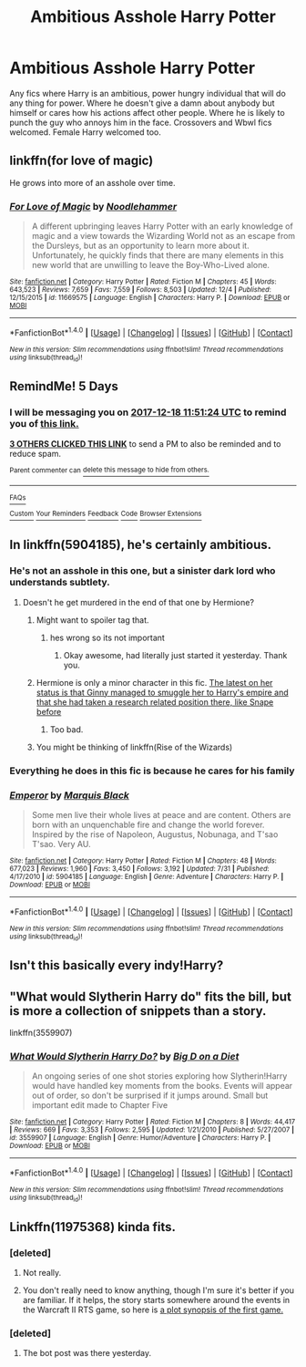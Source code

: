 #+TITLE: Ambitious Asshole Harry Potter

* Ambitious Asshole Harry Potter
:PROPERTIES:
:Author: Kaijugod22
:Score: 29
:DateUnix: 1513137938.0
:DateShort: 2017-Dec-13
:FlairText: Request
:END:
Any fics where Harry is an ambitious, power hungry individual that will do any thing for power. Where he doesn't give a damn about anybody but himself or cares how his actions affect other people. Where he is likely to punch the guy who annoys him in the face. Crossovers and Wbwl fics welcomed. Female Harry welcomed too.


** linkffn(for love of magic)

He grows into more of an asshole over time.
:PROPERTIES:
:Author: apothecaragorn19
:Score: 1
:DateUnix: 1513195492.0
:DateShort: 2017-Dec-13
:END:

*** [[http://www.fanfiction.net/s/11669575/1/][*/For Love of Magic/*]] by [[https://www.fanfiction.net/u/5241558/Noodlehammer][/Noodlehammer/]]

#+begin_quote
  A different upbringing leaves Harry Potter with an early knowledge of magic and a view towards the Wizarding World not as an escape from the Dursleys, but as an opportunity to learn more about it. Unfortunately, he quickly finds that there are many elements in this new world that are unwilling to leave the Boy-Who-Lived alone.
#+end_quote

^{/Site/: [[http://www.fanfiction.net/][fanfiction.net]] *|* /Category/: Harry Potter *|* /Rated/: Fiction M *|* /Chapters/: 45 *|* /Words/: 643,523 *|* /Reviews/: 7,659 *|* /Favs/: 7,559 *|* /Follows/: 8,503 *|* /Updated/: 12/4 *|* /Published/: 12/15/2015 *|* /id/: 11669575 *|* /Language/: English *|* /Characters/: Harry P. *|* /Download/: [[http://www.ff2ebook.com/old/ffn-bot/index.php?id=11669575&source=ff&filetype=epub][EPUB]] or [[http://www.ff2ebook.com/old/ffn-bot/index.php?id=11669575&source=ff&filetype=mobi][MOBI]]}

--------------

*FanfictionBot*^{1.4.0} *|* [[[https://github.com/tusing/reddit-ffn-bot/wiki/Usage][Usage]]] | [[[https://github.com/tusing/reddit-ffn-bot/wiki/Changelog][Changelog]]] | [[[https://github.com/tusing/reddit-ffn-bot/issues/][Issues]]] | [[[https://github.com/tusing/reddit-ffn-bot/][GitHub]]] | [[[https://www.reddit.com/message/compose?to=tusing][Contact]]]

^{/New in this version: Slim recommendations using/ ffnbot!slim! /Thread recommendations using/ linksub(thread_id)!}
:PROPERTIES:
:Author: FanfictionBot
:Score: 1
:DateUnix: 1513258241.0
:DateShort: 2017-Dec-14
:END:


** RemindMe! 5 Days
:PROPERTIES:
:Author: MikeMystery13
:Score: 1
:DateUnix: 1513165878.0
:DateShort: 2017-Dec-13
:END:

*** I will be messaging you on [[http://www.wolframalpha.com/input/?i=2017-12-18%2011:51:24%20UTC%20To%20Local%20Time][*2017-12-18 11:51:24 UTC*]] to remind you of [[https://www.reddit.com/r/HPfanfiction/comments/7jgnsz/ambitious_asshole_harry_potter/][*this link.*]]

[[http://np.reddit.com/message/compose/?to=RemindMeBot&subject=Reminder&message=%5Bhttps://www.reddit.com/r/HPfanfiction/comments/7jgnsz/ambitious_asshole_harry_potter/%5D%0A%0ARemindMe!%20%205%20Days][*3 OTHERS CLICKED THIS LINK*]] to send a PM to also be reminded and to reduce spam.

^{Parent commenter can} [[http://np.reddit.com/message/compose/?to=RemindMeBot&subject=Delete%20Comment&message=Delete!%20dr6mnmc][^{delete this message to hide from others.}]]

--------------

[[http://np.reddit.com/r/RemindMeBot/comments/24duzp/remindmebot_info/][^{FAQs}]]

[[http://np.reddit.com/message/compose/?to=RemindMeBot&subject=Reminder&message=%5BLINK%20INSIDE%20SQUARE%20BRACKETS%20else%20default%20to%20FAQs%5D%0A%0ANOTE:%20Don't%20forget%20to%20add%20the%20time%20options%20after%20the%20command.%0A%0ARemindMe!][^{Custom}]]
[[http://np.reddit.com/message/compose/?to=RemindMeBot&subject=List%20Of%20Reminders&message=MyReminders!][^{Your Reminders}]]
[[http://np.reddit.com/message/compose/?to=RemindMeBotWrangler&subject=Feedback][^{Feedback}]]
[[https://github.com/SIlver--/remindmebot-reddit][^{Code}]]
[[https://np.reddit.com/r/RemindMeBot/comments/4kldad/remindmebot_extensions/][^{Browser Extensions}]]
:PROPERTIES:
:Author: RemindMeBot
:Score: 1
:DateUnix: 1513165888.0
:DateShort: 2017-Dec-13
:END:


** In linkffn(5904185), he's certainly ambitious.
:PROPERTIES:
:Author: jpk17041
:Score: 1
:DateUnix: 1513182432.0
:DateShort: 2017-Dec-13
:END:

*** He's not an asshole in this one, but a sinister dark lord who understands subtlety.
:PROPERTIES:
:Author: InquisitorCOC
:Score: 3
:DateUnix: 1513183954.0
:DateShort: 2017-Dec-13
:END:

**** Doesn't he get murdered in the end of that one by Hermione?
:PROPERTIES:
:Author: gnarlin
:Score: -6
:DateUnix: 1513186181.0
:DateShort: 2017-Dec-13
:END:

***** Might want to spoiler tag that.
:PROPERTIES:
:Author: theseareusernames
:Score: 5
:DateUnix: 1513186805.0
:DateShort: 2017-Dec-13
:END:

****** hes wrong so its not important
:PROPERTIES:
:Score: 12
:DateUnix: 1513188281.0
:DateShort: 2017-Dec-13
:END:

******* Okay awesome, had literally just started it yesterday. Thank you.
:PROPERTIES:
:Author: theseareusernames
:Score: 2
:DateUnix: 1513191941.0
:DateShort: 2017-Dec-13
:END:


***** Hermione is only a minor character in this fic. [[/spoiler][The latest on her status is that Ginny managed to smuggle her to Harry's empire and that she had taken a research related position there, like Snape before]]
:PROPERTIES:
:Author: InquisitorCOC
:Score: 2
:DateUnix: 1513187070.0
:DateShort: 2017-Dec-13
:END:

****** Too bad.
:PROPERTIES:
:Author: Starfox5
:Score: -3
:DateUnix: 1513251711.0
:DateShort: 2017-Dec-14
:END:


***** You might be thinking of linkffn(Rise of the Wizards)
:PROPERTIES:
:Author: shillecce
:Score: 0
:DateUnix: 1513196591.0
:DateShort: 2017-Dec-13
:END:


*** Everything he does in this fic is because he cares for his family
:PROPERTIES:
:Score: 1
:DateUnix: 1513188345.0
:DateShort: 2017-Dec-13
:END:


*** [[http://www.fanfiction.net/s/5904185/1/][*/Emperor/*]] by [[https://www.fanfiction.net/u/1227033/Marquis-Black][/Marquis Black/]]

#+begin_quote
  Some men live their whole lives at peace and are content. Others are born with an unquenchable fire and change the world forever. Inspired by the rise of Napoleon, Augustus, Nobunaga, and T'sao T'sao. Very AU.
#+end_quote

^{/Site/: [[http://www.fanfiction.net/][fanfiction.net]] *|* /Category/: Harry Potter *|* /Rated/: Fiction M *|* /Chapters/: 48 *|* /Words/: 677,023 *|* /Reviews/: 1,960 *|* /Favs/: 3,450 *|* /Follows/: 3,192 *|* /Updated/: 7/31 *|* /Published/: 4/17/2010 *|* /id/: 5904185 *|* /Language/: English *|* /Genre/: Adventure *|* /Characters/: Harry P. *|* /Download/: [[http://www.ff2ebook.com/old/ffn-bot/index.php?id=5904185&source=ff&filetype=epub][EPUB]] or [[http://www.ff2ebook.com/old/ffn-bot/index.php?id=5904185&source=ff&filetype=mobi][MOBI]]}

--------------

*FanfictionBot*^{1.4.0} *|* [[[https://github.com/tusing/reddit-ffn-bot/wiki/Usage][Usage]]] | [[[https://github.com/tusing/reddit-ffn-bot/wiki/Changelog][Changelog]]] | [[[https://github.com/tusing/reddit-ffn-bot/issues/][Issues]]] | [[[https://github.com/tusing/reddit-ffn-bot/][GitHub]]] | [[[https://www.reddit.com/message/compose?to=tusing][Contact]]]

^{/New in this version: Slim recommendations using/ ffnbot!slim! /Thread recommendations using/ linksub(thread_id)!}
:PROPERTIES:
:Author: FanfictionBot
:Score: 1
:DateUnix: 1513258373.0
:DateShort: 2017-Dec-14
:END:


** Isn't this basically every indy!Harry?
:PROPERTIES:
:Author: yarglethatblargle
:Score: 1
:DateUnix: 1513217943.0
:DateShort: 2017-Dec-14
:END:


** "What would Slytherin Harry do" fits the bill, but is more a collection of snippets than a story.

linkffn(3559907)
:PROPERTIES:
:Author: Starfox5
:Score: 1
:DateUnix: 1513251778.0
:DateShort: 2017-Dec-14
:END:

*** [[http://www.fanfiction.net/s/3559907/1/][*/What Would Slytherin Harry Do?/*]] by [[https://www.fanfiction.net/u/559963/Big-D-on-a-Diet][/Big D on a Diet/]]

#+begin_quote
  An ongoing series of one shot stories exploring how Slytherin!Harry would have handled key moments from the books. Events will appear out of order, so don't be surprised if it jumps around. Small but important edit made to Chapter Five
#+end_quote

^{/Site/: [[http://www.fanfiction.net/][fanfiction.net]] *|* /Category/: Harry Potter *|* /Rated/: Fiction M *|* /Chapters/: 8 *|* /Words/: 44,417 *|* /Reviews/: 669 *|* /Favs/: 3,353 *|* /Follows/: 2,595 *|* /Updated/: 1/21/2010 *|* /Published/: 5/27/2007 *|* /id/: 3559907 *|* /Language/: English *|* /Genre/: Humor/Adventure *|* /Characters/: Harry P. *|* /Download/: [[http://www.ff2ebook.com/old/ffn-bot/index.php?id=3559907&source=ff&filetype=epub][EPUB]] or [[http://www.ff2ebook.com/old/ffn-bot/index.php?id=3559907&source=ff&filetype=mobi][MOBI]]}

--------------

*FanfictionBot*^{1.4.0} *|* [[[https://github.com/tusing/reddit-ffn-bot/wiki/Usage][Usage]]] | [[[https://github.com/tusing/reddit-ffn-bot/wiki/Changelog][Changelog]]] | [[[https://github.com/tusing/reddit-ffn-bot/issues/][Issues]]] | [[[https://github.com/tusing/reddit-ffn-bot/][GitHub]]] | [[[https://www.reddit.com/message/compose?to=tusing][Contact]]]

^{/New in this version: Slim recommendations using/ ffnbot!slim! /Thread recommendations using/ linksub(thread_id)!}
:PROPERTIES:
:Author: FanfictionBot
:Score: 1
:DateUnix: 1513251799.0
:DateShort: 2017-Dec-14
:END:


** Linkffn(11975368) kinda fits.
:PROPERTIES:
:Author: Lakas1236547
:Score: 0
:DateUnix: 1513169928.0
:DateShort: 2017-Dec-13
:END:

*** [deleted]
:PROPERTIES:
:Score: 2
:DateUnix: 1513185971.0
:DateShort: 2017-Dec-13
:END:

**** Not really.
:PROPERTIES:
:Author: Lakas1236547
:Score: 1
:DateUnix: 1513206337.0
:DateShort: 2017-Dec-14
:END:


**** You don't really need to know anything, though I'm sure it's better if you are familiar. If it helps, the story starts somewhere around the events in the Warcraft II RTS game, so here is [[http://wowwiki.wikia.com/wiki/First_War][a plot synopsis of the first game.]]
:PROPERTIES:
:Author: candybobcat
:Score: 1
:DateUnix: 1513207205.0
:DateShort: 2017-Dec-14
:END:


*** [deleted]
:PROPERTIES:
:Score: 2
:DateUnix: 1513258323.0
:DateShort: 2017-Dec-14
:END:

**** The bot post was there yesterday.
:PROPERTIES:
:Author: Lakas1236547
:Score: 0
:DateUnix: 1513267502.0
:DateShort: 2017-Dec-14
:END:
